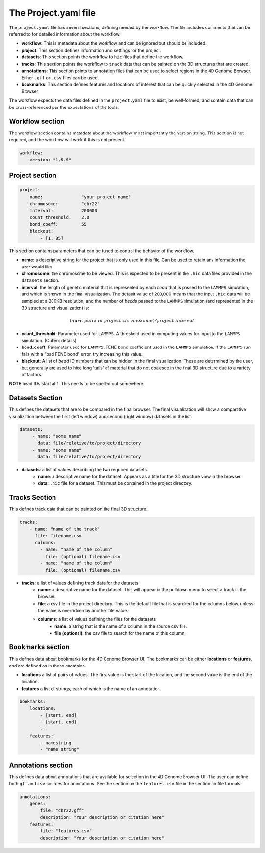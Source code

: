 The Project.yaml file
=====================

The ``project.yaml`` file has several sections, defining needed by the
workflow. The file includes comments that can be referred to for detailed
information about the workflow.

- **workflow**: This is metadata about the workflow and can be ignored
  but should be included.
- **project**: This section defines information and settings for the project.
- **datasets**: This section points the workflow to ``hic`` files that define
  the workflow. 
- **tracks**: This section points the workflow to ``track`` data that 
  can be painted on the 3D structures that are created.
- **annotations**: This section points to annotation files that can be used
  to select regions in the 4D Genome Browser. Either ``.gff`` or ``.csv``
  files can be used.
- **bookmarks**: This section defines features and locations of interest
  that can be quickly selected in the 4D Genome Browser

The workflow expects the data files defined in the ``project.yaml`` file to
exist, be well-formed, and contain data that can be cross-referenced per
the expectations of the tools.

Workflow section
----------------

The workflow section contains metadata about the workflow, most importantly
the version string. This section is not required, and the workflow will work
if this is not present.

.. code-block::

    workflow:
        version: "1.5.5"

Project section
---------------

.. code-block:: console

    project:
        name:               "your project name"
        chromosome:         "chr22"
        interval:           200000
        count_threshold:    2.0
        bond_coeff:         55
        blackout:
            - [1, 85]
       

This section contains parameters that can be tuned to control the behavior
of the workflow.

- **name**: a descriptive string for the project that is only used in this 
  file. Can be used to retain any information the user would like 
- **chromosome**: the chromosome to be viewed. This is expected to be present
  in the ``.hic`` data files provided in the ``datasets`` section.
- **interval**: the length of genetic material that is represented by each
  *bead* that is passed to the ``LAMMPS`` simulation, and which is shown in 
  the final visualization. The default value of 200,000 means that the
  input ``.hic`` data will be sampled at a 200KB resolution, and the number of 
  *beads* passed to the ``LAMMPS`` simulation (and represented in the 3D 
  structure and visualization) is:

.. math::

   (num.\ pairs\ in\ project\ chromosome)/project\ interval

- **count_threshold**: Parameter used for ``LAMMPS``. A threshold used in 
  computing values for input to the ``LAMMPS`` simulation. (Cullen: details) 
- **bond_coeff**: Parameter used for ``LAMMPS``. FENE bond coefficient used 
  in the ``LAMMPS`` simulation. If the ``LAMMPS`` run fails with a 
  "bad FENE bond" error, try increasing this value.
- **blackout**: A list of *bead* ID numbers that can be hidden in the 
  final visualization. These are determined by the user, but generally
  are used to hide long 'tails' of material that do not coalesce in the 
  final 3D structure due to a variety of factors.

**NOTE** bead IDs start at 1. This needs to be spelled out somewhere.

Datasets Section
----------------

This defines the datasets that are to be compared in the final browser.
The final visualization will show a comparative visualization between
the first (left window) and second (right window) datasets in the list.

.. code-block::

   datasets:
        - name: "some name"
          data: file/relative/to/project/directory
        - name: "some name"
          data: file/relative/to/project/directory

- **datasets**: a list of values describing the two required datasets.
    - **name**: a descriptive name for the dataset. Appears as a title for
      the 3D structure view in the browser. 
    - **data**: ``.hic`` file for a dataset. This must be contained in the 
      project directory.

Tracks Section
--------------

This defines track data that can be painted on the final 3D structure.

.. code-block::

    tracks:
        - name: "name of the track" 
          file: filename.csv 
          columns:
            - name: "name of the column" 
              file: (optional) filename.csv
            - name: "name of the column"
              file: (optional) filename.csv

- **tracks**: a list of values defining track data for the datasets
    - **name**: a descriptive name for the dataset. This will appear
      in the pulldown menu to select a track in the browser.
    - **file**: a csv file in the project directory. This is the default
      file that is searched for the columns below, unless the value is
      overridden by another file value.
    - **columns**: a list of values defining the files for the datasets
        - **name**: a string that is the name of a column in the source csv file.
        - **file (optional)**: the csv file to search for the name of this column.


Bookmarks section
-----------------

This defines data about bookmarks for the 4D Genome Browser UI. The bookmarks can
be either **locations** or **features**, and are defined as in these examples.

- **locations** a list of pairs of values. The first value is the start of the
  location, and the second value is the end of the location.
- **features** a list of strings, each of which is the name of an annotation.

.. code-block::

    bookmarks:
        locations:
            - [start, end]
            - [start, end]
            ...
        features:
            - namestring
            - "name string"

Annotations section
-------------------

This defines data about annotations that are available for selection in the 4D
Genome Browser UI. The user can define both ``gff`` and ``csv`` sources for
annotations. See the section on the ``features.csv`` file in the section on
file formats.

.. code-block::

    annotations:
        genes:
            file: "chr22.gff"
            description: "Your description or citation here"
        features:
            file: "features.csv"
            description: "Your description or citation here"




